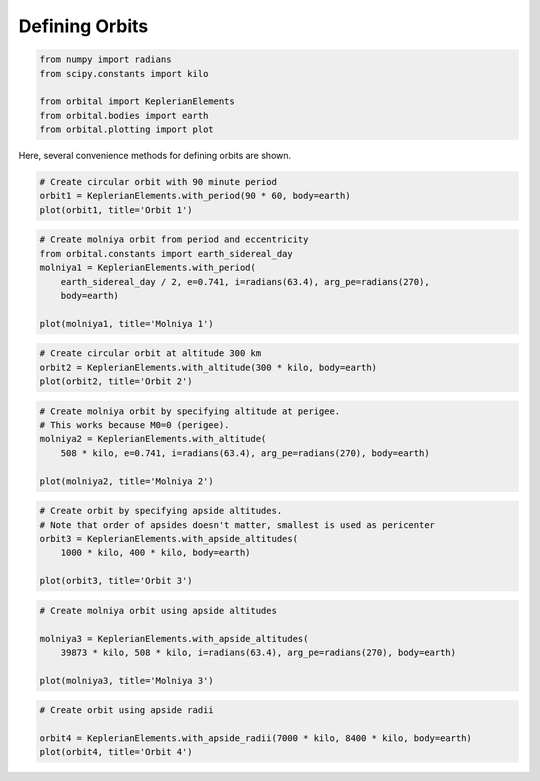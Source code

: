 ***************
Defining Orbits
***************


.. code:: python

    from numpy import radians
    from scipy.constants import kilo
    
    from orbital import KeplerianElements
    from orbital.bodies import earth
    from orbital.plotting import plot
Here, several convenience methods for defining orbits are shown.

.. code:: python

    # Create circular orbit with 90 minute period
    orbit1 = KeplerianElements.with_period(90 * 60, body=earth)
    plot(orbit1, title='Orbit 1')


.. image:: output_2_0.png


.. code:: python

    # Create molniya orbit from period and eccentricity
    from orbital.constants import earth_sidereal_day
    molniya1 = KeplerianElements.with_period(
        earth_sidereal_day / 2, e=0.741, i=radians(63.4), arg_pe=radians(270),
        body=earth)
    
    plot(molniya1, title='Molniya 1')


.. image:: output_3_0.png


.. code:: python

    # Create circular orbit at altitude 300 km
    orbit2 = KeplerianElements.with_altitude(300 * kilo, body=earth)
    plot(orbit2, title='Orbit 2')


.. image:: output_4_0.png


.. code:: python

    # Create molniya orbit by specifying altitude at perigee.
    # This works because M0=0 (perigee).
    molniya2 = KeplerianElements.with_altitude(
        508 * kilo, e=0.741, i=radians(63.4), arg_pe=radians(270), body=earth)
    
    plot(molniya2, title='Molniya 2')


.. image:: output_5_0.png


.. code:: python

    # Create orbit by specifying apside altitudes.
    # Note that order of apsides doesn't matter, smallest is used as pericenter
    orbit3 = KeplerianElements.with_apside_altitudes(
        1000 * kilo, 400 * kilo, body=earth)
    
    plot(orbit3, title='Orbit 3')


.. image:: output_6_0.png


.. code:: python

    # Create molniya orbit using apside altitudes
    
    molniya3 = KeplerianElements.with_apside_altitudes(
        39873 * kilo, 508 * kilo, i=radians(63.4), arg_pe=radians(270), body=earth)
    
    plot(molniya3, title='Molniya 3')


.. image:: output_7_0.png


.. code:: python

    # Create orbit using apside radii
    
    orbit4 = KeplerianElements.with_apside_radii(7000 * kilo, 8400 * kilo, body=earth)
    plot(orbit4, title='Orbit 4')


.. image:: output_8_0.png

